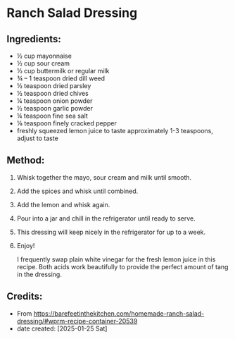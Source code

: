 #+STARTUP: showeverything
* Ranch Salad Dressing
** Ingredients:
- ½ cup mayonnaise
- ½ cup sour cream
- ½ cup buttermilk or regular milk
- ¾ – 1 teaspoon dried dill weed
- ½ teaspoon dried parsley
- ½ teaspoon dried chives
- ¼ teaspoon onion powder
- ½ teaspoon garlic powder
- ¼ teaspoon fine sea salt
- ⅛ teaspoon finely cracked pepper
- freshly squeezed lemon juice to taste approximately 1-3 teaspoons, adjust to taste
** Method:
1. Whisk together the mayo, sour cream and milk until smooth.
2. Add the spices and whisk until combined.
3. Add the lemon and whisk again.
4. Pour into a jar and chill in the refrigerator until ready to serve.
5. This dressing will keep nicely in the refrigerator for up to a week.
6. Enjoy!

   #+begin_note
   I frequently swap plain white vinegar for the fresh lemon juice in this recipe. Both acids work beautifully to provide the perfect amount of tang in the dressing.
   #+end_note

** Credits:
- From https://barefeetinthekitchen.com/homemade-ranch-salad-dressing/#wprm-recipe-container-20539
- date created: [2025-01-25 Sat]
